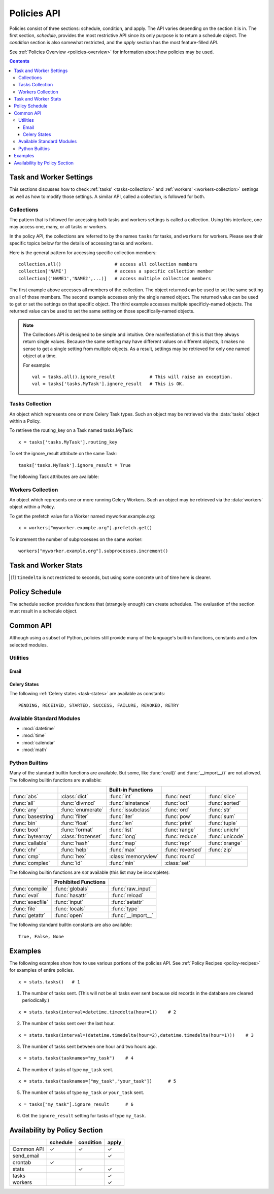 
.. _policies-api:

Policies API
############

Policies consist of three sections: schedule, condition, and apply.  The API 
varies depending on the section it is in.  The first section, `schedule`, 
provides the most restrictive API since its only purpose is to return a 
schedule object.  The `condition` section is also somewhat restricted, and the 
`apply` section has the most feature-filled API.

See :ref:`Policies Overview <policies-overview>` for information about how 
policies may be used.

.. contents::


Task and Worker Settings
========================

This sections discusses how to check :ref:`tasks' <tasks-collection>` and 
:ref:`workers' <workers-collection>` settings as well as how to modify those 
settings.  A similar API, called a collection, is followed for both.  

.. _collection: collections_

Collections
~~~~~~~~~~~

The pattern that is followed for accessing both tasks and workers settings is 
called a collection.  Using this interface, one may access one, many, or all 
tasks or workers.

In the policy API, the collections are referred to by the names ``tasks`` for 
tasks, and ``workers`` for workers.  Please see their specific topics below for 
the details of accessing tasks and workers.

Here is the general pattern for accessing specific collection members::

    collection.all()                    # access all collection members
    collection['NAME']                  # access a specific collection member
    collection[('NAME1','NAME2',...)]   # access multiple collection members
    
The first example above accesses all members of the collection.  The object 
returned can be used to set the same setting on all of those members.  The 
second example accesses only the single named object.  The returned value can 
be used to get or set the settings on that specific object.  The third example 
accesses multiple specificly-named objects.  The returned value can be used to 
set the same setting on those specifically-named objects.

.. note:: The Collections API is designed to be simple and intuitive.  
   One manifestiation of this is that they always return single values.  
   Because the same setting may have different values on different objects, it 
   makes no sense to get a single setting from multiple objects.  As a result, 
   settings may be retrieved for only one named object at a time. 
   
   For example::
   
        val = tasks.all().ignore_result             # This will raise an exception.
        val = tasks['tasks.MyTask'].ignore_result   # This is OK.
        
.. _tasks-collection:

Tasks Collection
~~~~~~~~~~~~~~~~

.. data:: tasks

    The tasks collection available to policies.  This allows one to inspect and 
    modify selected Celery :ref:`Task <guide-tasks>` attributes.  The methods 
    on this object return instances of :class:`TaskItem`.

.. class:: TaskItem
    
    An object which represents one or more Celery Task types.  Such an object 
    may be retrieved via the :data:`tasks` object within a Policy.
    
    To retrieve the routing_key on a Task named tasks.MyTask::
        
        x = tasks['tasks.MyTask'].routing_key
        
    To set the ignore_result attribute on the same Task::
        
        tasks['tasks.MyTask'].ignore_result = True
        
    The following Task attributes are available:
    
    .. attribute:: ignore_result
        
        bool
    
    .. attribute:: routing_key
        
        str or None
    
    .. attribute:: exchange
        
        str or None
    
    .. attribute:: default_retry_delay
        
        int
        
    .. attribute:: rate_limit
        
        str or None
    
    .. attribute:: store_errors_even_if_ignored
        
        bool
    
    .. attribute:: acks_late
        
        bool
    
    .. attribute:: expires
        
        int or None

        
.. _workers-collection:

Workers Collection
~~~~~~~~~~~~~~~~~~

.. data:: workers

    The workers collection available to policies.  This allows one to inspect 
    and modify selected attributes of running Celery 
    :ref:`Workers <guide-worker>`.  The methods on this object return instances 
    of :class:`WorkerItem`.

.. class:: WorkerItem
    
    An object which represents one or more running Celery Workers.  Such an 
    object may be retrieved via the :data:`workers` object within a Policy.
    
    To get the prefetch value for a Worker named myworker.example.org::
        
        x = workers["myworker.example.org"].prefetch.get()
        
    To increment the number of subprocesses on the same worker::
        
        workers["myworker.example.org"].subprocesses.increment()
    
    .. attribute:: prefetch
    
        The object returned has the following methods:
        
        .. method:: increment([n])
                    decrement([n])
        
            If not given, the `n` argument defaults to 1.
            
        .. method:: get()
        
            Return the worker's current prefetch value.
    
    .. attribute:: subprocesses
    
        The object returned has the following methods:
        
        .. method:: increment([n])
                    decrement([n])
        
            If not given, the `n` argument defaults to 1.
            
        .. method:: get()
        
            Return the number of subprocesses the worker has.

Task and Worker Stats
=====================

.. data:: stats
    
    The `stats` object provides several methods to inspect the current status 
    and past performance of tasks.  The following are the available methods:
    
    .. method:: tasks(states=None, interval=None, workers=None, tasknames=None)
    
        The number of tasks that meet the given conditions.
        
        :param states: A single Celery state constant or an iterable of such 
            constants.
            
        :param interval: A single datetime.timedelta object, or a pair of 
            datetime.timedelta and/or datetime.datetime objects (as a tuple).  
            When it is a single timedelta object, the interval spans the time 
            from timedelta seconds [1]_ before now up to now.  When it is a 
            pair, the interpretation depends on the element types:
            
            ``(timedelta i, datetime j)``:
                The time between time `j` and `i` seconds [1]_ before time `j`.
            ``(datetime i, timedelta j)``:
                The time between time `i` and `j` seconds [1]_ after time `i`.
            ``(timedelta i, timedelta j)``:
                The time between `i` seconds [1]_ before now and `j` seconds [1]_ 
                before now.
            ``(datetime i, datetime j)``:
                The time between time `i` and time `j`.
                
            In all cases, the calculated date pairs are adjusted so the left 
            datetime is less than the right.
            
        :param workers: TODO
        
        :param tasknames: TODO
        

    .. method:: tasks_failed(interval=None, workers=None, tasknames=None)
    
        The number of tasks that meet the given conditions and that have 
        failed.  The parameters `interval`, `workers`, and `tasknames` have the 
        same meaning as in :meth:`tasks`.
    
    .. method:: tasks_succeeded(interval=None, workers=None, tasknames=None)
    
        The number of tasks that meet the given conditions and that have 
        succeeded.  The parameters `interval`, `workers`, and `tasknames` have 
        the same meaning as in :meth:`tasks`.
        
    .. method:: tasks_revoked(interval=None, workers=None, tasknames=None)
    
        The number of tasks that meet the given conditions and that have been 
        revoked.  The parameters `interval`, `workers`, and `tasknames` have 
        the same meaning as in :meth:`tasks`.
        
    .. method:: tasks_ready(interval=None, workers=None, tasknames=None)
    
        The number of tasks that meet the given conditions and that are in a 
        ready state.  The parameters `interval`, `workers`, and `tasknames` 
        have the same meaning as in :meth:`tasks`.
        
    .. method:: tasks_sent(interval=None, workers=None, tasknames=None)
    
        The number of tasks that meet the given conditions and that are in an 
        unready state.  The parameters `interval`, `workers`, and `tasknames` 
        have the same meaning as in :meth:`tasks`.

    .. method:: mean_waittime(states, interval, workers, tasknames)
    
        The average wait time of the tasks that meet the given conditions.
        
    .. method:: mean_runtime(states, interval, workers, tasknames)
    
        The average run time of the tasks that meet the given conditions.
        
.. [1] ``timedelta`` is not restricted to seconds, but using some concrete unit 
   of time here is clearer.  


Policy Schedule
===============

The schedule section provides functions that (strangely enough) can create 
schedules.  The evaluation of the section must result in a schedule object.

.. function:: crontab(minute, hour, day_of_week)
    
    This function creates a schedule that allows cron-like scheduling.  The 
    class itself is provided by Celery, so please see the `documentation 
    there`__ for more infomation.
    
    Examples (reproduced here from the Celery documentation):

    ``crontab()``
        Execute every minute.
        
    ``crontab(minute=0, hour=0)``
        Execute daily at midnight.
        
    ``crontab(minute=0, hour="*/3")``
        Execute every three hours: 3am, 6am, 9am, noon, 3pm, 6pm, 9pm.
        
    ``crontab(minute=0, hour=[0,3,6,9,12,15,18,21])``
        Same as previous.
        
    ``crontab(minute="*/15")``
        Execute every 15 minutes.
        
    ``crontab(day_of_week="sunday")``
        Execute every minute (!) at Sundays.
        
    ``crontab(minute="*", hour="*", day_of_week="sun")``
        Same as previous.
    
    ``crontab(minute="*/10", hour="3,17,22", day_of_week="thu,fri")``
        Execute every ten minutes, but only between 3-4 am, 5-6 pm and 
        10-11 pm on Thursdays or Fridays.
    
    ``crontab(minute=0, hour="*/2,*/3")``
        Execute every even hour, and every hour divisible by three. This 
        means: at every hour `except`: 1am, 5am, 7am, 11am, 1pm, 5pm, 7pm, 11pm
    
    ``crontab(minute=0, hour="*/5")``
        Execute hour divisible by 5. This means that it is triggered at 3pm, 
        not 5pm (since 3pm equals the 24-hour clock value of “15”, which is 
        divisible by 5).
    
    ``crontab(minute=0, hour="*/3,8-17")``
        Execute every hour divisible by 3, and every hour during office 
        hours (8am-5pm).

.. __: http://ask.github.com/celery/userguide/periodic-tasks.html#crontab-schedules


Common API
==========

Although using a subset of Python, policies still provide many of the 
language's built-in functions, constants and a few selected modules.
    
Utilities
~~~~~~~~~

.. function:: now()
    
    Returns the current time as a :class:`datetime.datetime` object.  (The 
    datetime module is also available to policies.)
    
.. function:: today()
    
    Returns the current date as a :class:`datetime.date` object.  (The datetime 
    module is also available to policies.)

Email
-----

.. function:: send_email(subject, message, from_email, recipient_list, auth_user=None, auth_password=None)

    Sometimes, a policy does not need to (or is not able to) respond 
    automatically to the condition it finds.  This function allows a policy to 
    send you an email in such situations.  It is built on top of Django_'s 
    email feature.
    
    :param string subject: The subject of the email message, as a string.
    :param string message: The content of the email message, as a string.
    :param string from_email: The email address that will appear in the *from* field.
    :param list recipient_list: A list of email addresses to which to send the email.
    :param string auth_user: Username for the SMTP server.  If not given, 
                             Django will use the EMAIL_HOST_USER setting.
    :param string auth_password: Password for the SMTP server.  If not given, 
                                 Django will use the EMAIL_HOST_PASSWORD 
                                 setting.

Celery States
-------------
    
The following :ref:`Celery states <task-states>` are available as 
constants::
    
    PENDING, RECEIVED, STARTED, SUCCESS, FAILURE, REVOKED, RETRY

Available Standard Modules
~~~~~~~~~~~~~~~~~~~~~~~~~~

- :mod:`datetime`
- :mod:`time`
- :mod:`calendar`
- :mod:`math`

Python Builtins
~~~~~~~~~~~~~~~

Many of the standard builtin functions are available.  But some, like 
:func:`eval()` and :func:`__import__()` are not allowed. The following builtin 
functions are available:

==================  ==================  ===================  ==================  ==================
..                  ..                  Built-in Functions   ..                  ..
==================  ==================  ===================  ==================  ==================
:func:`abs`         :class:`dict`       :func:`int`          :func:`next`        :func:`slice`       
:func:`all`         :func:`divmod`      :func:`isinstance`   :func:`oct`         :func:`sorted`      
:func:`any`         :func:`enumerate`   :func:`issubclass`   :func:`ord`         :func:`str`         
:func:`basestring`  :func:`filter`      :func:`iter`         :func:`pow`         :func:`sum`         
:func:`bin`         :func:`float`       :func:`len`          :func:`print`       :func:`tuple`       
:func:`bool`        :func:`format`      :func:`list`         :func:`range`       :func:`unichr`      
:func:`bytearray`   :class:`frozenset`  :func:`long`         :func:`reduce`      :func:`unicode`     
:func:`callable`    :func:`hash`        :func:`map`          :func:`repr`        :func:`xrange`      
:func:`chr`         :func:`help`        :func:`max`          :func:`reversed`    :func:`zip`
:func:`cmp`         :func:`hex`         :class:`memoryview`  :func:`round`       
:func:`complex`     :func:`id`          :func:`min`          :class:`set`        
==================  ==================  ===================  ==================  ==================

The following builtin functions are *not* available (this list may be 
incomplete):

======================  ======================  ===================
..                      Prohibited Functions    ..
======================  ======================  ===================
:func:`compile`         :func:`globals`         :func:`raw_input`     
:func:`eval`            :func:`hasattr`         :func:`reload`        
:func:`execfile`        :func:`input`           :func:`setattr`       
:func:`file`            :func:`locals`          :func:`type`          
:func:`getattr`         :func:`open`            :func:`__import__`   
======================  ======================  =================== 

The following standard builtin constants are also available::

    True, False, None
    
Examples
========

The following examples show how to use various portions of the policies API.  
See :ref:`Policy Recipes <policy-recipes>` for examples of entire policies.

::

    x = stats.tasks()   # 1

1. The number of tasks sent.  (This will not be all tasks ever sent because 
   old records in the database are cleared periodically.)

    
::

    x = stats.tasks(interval=datetime.timedelta(hour=1))    # 2
    
2. The number of tasks sent over the last hour.
    
::
    
    x = stats.tasks(interval=(datetime.timedelta(hour=2),datetime.timedelta(hour=1)))    # 3
    
3. The number of tasks sent between one hour and two hours ago.

::

    x = stats.tasks(tasknames="my_task")    # 4
    
4. The number of tasks of type ``my_task`` sent.

::

    x = stats.tasks(tasknames=["my_task","your_task"])      # 5
    
5. The number of tasks of type ``my_task`` `or` ``your_task`` sent.

::

    x = tasks["my_task"].ignore_result      # 6
    
6. Get the ``ignore_result`` setting for tasks of type ``my_task``.


Availability by Policy Section
==============================

==========  ==========  ==========  ======
..          schedule    condition   apply
==========  ==========  ==========  ======
Common API      ✓           ✓        ✓     
send_email                            ✓    
crontab         ✓                          
stats                        ✓        ✓     
tasks                                 ✓    
workers                               ✓
==========  ==========  ==========  ======


.. _Django: http://www.djangoproject.com/


